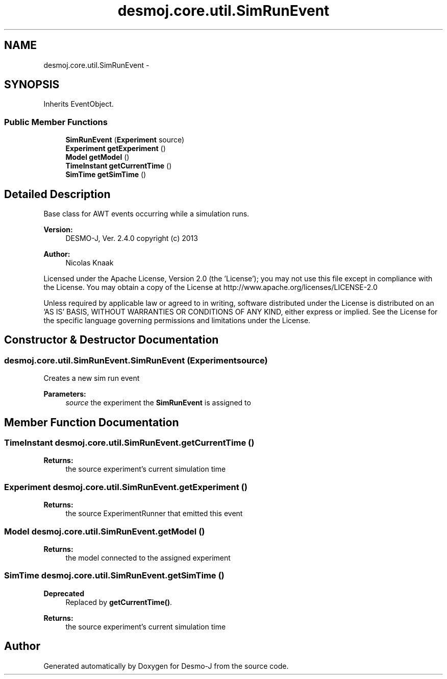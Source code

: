 .TH "desmoj.core.util.SimRunEvent" 3 "Wed Dec 4 2013" "Version 1.0" "Desmo-J" \" -*- nroff -*-
.ad l
.nh
.SH NAME
desmoj.core.util.SimRunEvent \- 
.SH SYNOPSIS
.br
.PP
.PP
Inherits EventObject\&.
.SS "Public Member Functions"

.in +1c
.ti -1c
.RI "\fBSimRunEvent\fP (\fBExperiment\fP source)"
.br
.ti -1c
.RI "\fBExperiment\fP \fBgetExperiment\fP ()"
.br
.ti -1c
.RI "\fBModel\fP \fBgetModel\fP ()"
.br
.ti -1c
.RI "\fBTimeInstant\fP \fBgetCurrentTime\fP ()"
.br
.ti -1c
.RI "\fBSimTime\fP \fBgetSimTime\fP ()"
.br
.in -1c
.SH "Detailed Description"
.PP 
Base class for AWT events occurring while a simulation runs\&.
.PP
\fBVersion:\fP
.RS 4
DESMO-J, Ver\&. 2\&.4\&.0 copyright (c) 2013 
.RE
.PP
\fBAuthor:\fP
.RS 4
Nicolas Knaak
.RE
.PP
Licensed under the Apache License, Version 2\&.0 (the 'License'); you may not use this file except in compliance with the License\&. You may obtain a copy of the License at http://www.apache.org/licenses/LICENSE-2.0
.PP
Unless required by applicable law or agreed to in writing, software distributed under the License is distributed on an 'AS IS' BASIS, WITHOUT WARRANTIES OR CONDITIONS OF ANY KIND, either express or implied\&. See the License for the specific language governing permissions and limitations under the License\&. 
.SH "Constructor & Destructor Documentation"
.PP 
.SS "desmoj\&.core\&.util\&.SimRunEvent\&.SimRunEvent (\fBExperiment\fPsource)"
Creates a new sim run event
.PP
\fBParameters:\fP
.RS 4
\fIsource\fP the experiment the \fBSimRunEvent\fP is assigned to 
.RE
.PP

.SH "Member Function Documentation"
.PP 
.SS "\fBTimeInstant\fP desmoj\&.core\&.util\&.SimRunEvent\&.getCurrentTime ()"

.PP
\fBReturns:\fP
.RS 4
the source experiment's current simulation time 
.RE
.PP

.SS "\fBExperiment\fP desmoj\&.core\&.util\&.SimRunEvent\&.getExperiment ()"

.PP
\fBReturns:\fP
.RS 4
the source ExperimentRunner that emitted this event 
.RE
.PP

.SS "\fBModel\fP desmoj\&.core\&.util\&.SimRunEvent\&.getModel ()"

.PP
\fBReturns:\fP
.RS 4
the model connected to the assigned experiment 
.RE
.PP

.SS "\fBSimTime\fP desmoj\&.core\&.util\&.SimRunEvent\&.getSimTime ()"

.PP
\fBDeprecated\fP
.RS 4
Replaced by \fBgetCurrentTime()\fP\&. 
.RE
.PP
\fBReturns:\fP
.RS 4
the source experiment's current simulation time 
.RE
.PP


.SH "Author"
.PP 
Generated automatically by Doxygen for Desmo-J from the source code\&.
